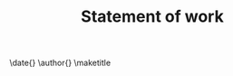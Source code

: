#+TEMPLATE: NSF Proposal - Statement of work
#+key: nsf-sow
#+group: manuscript
#+contributor: John Kitchin <jkitchin@andrew.cmu.edu>
#+default-filename: sow.org

#+LATEX_CLASS: cmu-article
#+Latex_class_options: [12pt]
#+OPTIONS: toc:nil

#+TITLE: Statement of work
\date{}
\author{}
\maketitle

# This is a brief statement of work (1-2 paragraphs) for the Office of Sponsored research
